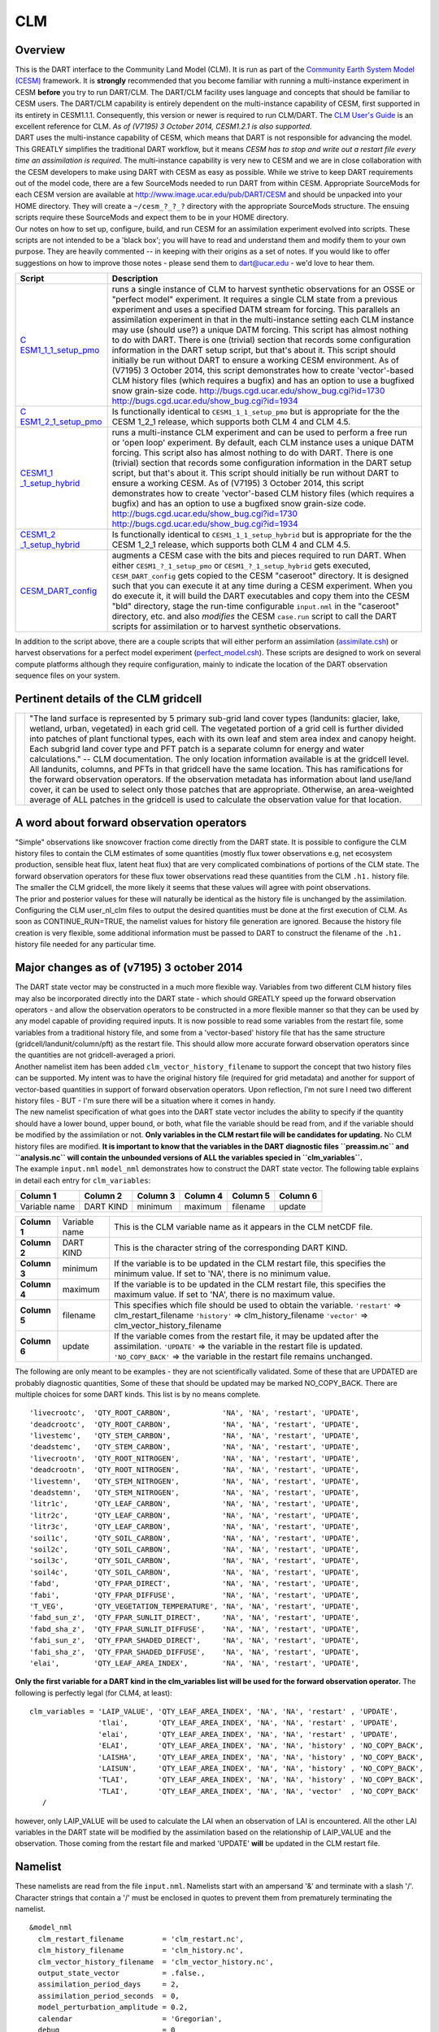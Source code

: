 CLM
===

Overview
--------

| This is the DART interface to the Community Land Model (CLM). It is run as part of the `Community Earth System Model
  (CESM) <http://www.cesm.ucar.edu/models/cesm1.1/>`__ framework. It is **strongly** recommended that you become
  familiar with running a multi-instance experiment in CESM **before** you try to run DART/CLM. The DART/CLM facility
  uses language and concepts that should be familiar to CESM users. The DART/CLM capability is entirely dependent on the
  multi-instance capability of CESM, first supported in its entirety in CESM1.1.1. Consequently, this version or newer
  is required to run CLM/DART. The `CLM User's
  Guide <http://www.cesm.ucar.edu/models/cesm1.1/clm/models/lnd/clm/doc/UsersGuide/clm_ug.pdf>`__ is an excellent
  reference for CLM. *As of (V7195) 3 October 2014, CESM1.2.1 is also supported.*
| DART uses the multi-instance capability of CESM, which means that DART is not responsible for advancing the model.
  This GREATLY simplifies the traditional DART workflow, but it means *CESM has to stop and write out a restart file
  every time an assimilation is required*. The multi-instance capability is very new to CESM and we are in close
  collaboration with the CESM developers to make using DART with CESM as easy as possible. While we strive to keep DART
  requirements out of the model code, there are a few SourceMods needed to run DART from within CESM. Appropriate
  SourceMods for each CESM version are available at http://www.image.ucar.edu/pub/DART/CESM and should be unpacked into
  your HOME directory. They will create a ``~/cesm_?_?_?`` directory with the appropriate SourceMods structure. The
  ensuing scripts require these SourceMods and expect them to be in your HOME directory.
| Our notes on how to set up, configure, build, and run CESM for an assimilation experiment evolved into scripts. These
  scripts are not intended to be a 'black box'; you will have to read and understand them and modify them to your own
  purpose. They are heavily commented -- in keeping with their origins as a set of notes. If you would like to offer
  suggestions on how to improve those notes - please send them to dart@ucar.edu - we'd love to hear them.

+-----------------------------------------------------------+-----------------------------------------------------------+
| Script                                                    | Description                                               |
+===========================================================+===========================================================+
| `C                                                        | runs a single instance of CLM to harvest synthetic        |
| ESM1_1_1_setup_pmo <shell_scripts/CESM1_1_1_setup_pmo>`__ | observations for an OSSE or "perfect model" experiment.   |
|                                                           | It requires a single CLM state from a previous experiment |
|                                                           | and uses a specified DATM stream for forcing. This        |
|                                                           | parallels an assimilation experiment in that in the       |
|                                                           | multi-instance setting each CLM instance may use (should  |
|                                                           | use?) a unique DATM forcing. This script has almost       |
|                                                           | nothing to do with DART. There is one (trivial) section   |
|                                                           | that records some configuration information in the DART   |
|                                                           | setup script, but that's about it. This script should     |
|                                                           | initially be run without DART to ensure a working CESM    |
|                                                           | environment.                                              |
|                                                           | As of (V7195) 3 October 2014, this script demonstrates    |
|                                                           | how to create 'vector'-based CLM history files (which     |
|                                                           | requires a bugfix) and has an option to use a bugfixed    |
|                                                           | snow grain-size code.                                     |
|                                                           | http://bugs.cgd.ucar.edu/show_bug.cgi?id=1730             |
|                                                           | http://bugs.cgd.ucar.edu/show_bug.cgi?id=1934             |
+-----------------------------------------------------------+-----------------------------------------------------------+
| `C                                                        | Is functionally identical to ``CESM1_1_1_setup_pmo`` but  |
| ESM1_2_1_setup_pmo <shell_scripts/CESM1_2_1_setup_pmo>`__ | is appropriate for the the CESM 1_2_1 release, which      |
|                                                           | supports both CLM 4 and CLM 4.5.                          |
+-----------------------------------------------------------+-----------------------------------------------------------+
| `CESM1_1                                                  | runs a multi-instance CLM experiment and can be used to   |
| _1_setup_hybrid <shell_scripts/CESM1_1_1_setup_hybrid>`__ | perform a free run or 'open loop' experiment. By default, |
|                                                           | each CLM instance uses a unique DATM forcing. This script |
|                                                           | also has almost nothing to do with DART. There is one     |
|                                                           | (trivial) section that records some configuration         |
|                                                           | information in the DART setup script, but that's about    |
|                                                           | it. This script should initially be run without DART to   |
|                                                           | ensure a working CESM.                                    |
|                                                           | As of (V7195) 3 October 2014, this script demonstrates    |
|                                                           | how to create 'vector'-based CLM history files (which     |
|                                                           | requires a bugfix) and has an option to use a bugfixed    |
|                                                           | snow grain-size code.                                     |
|                                                           | http://bugs.cgd.ucar.edu/show_bug.cgi?id=1730             |
|                                                           | http://bugs.cgd.ucar.edu/show_bug.cgi?id=1934             |
+-----------------------------------------------------------+-----------------------------------------------------------+
| `CESM1_2                                                  | Is functionally identical to ``CESM1_1_1_setup_hybrid``   |
| _1_setup_hybrid <shell_scripts/CESM1_2_1_setup_hybrid>`__ | but is appropriate for the the CESM 1_2_1 release, which  |
|                                                           | supports both CLM 4 and CLM 4.5.                          |
+-----------------------------------------------------------+-----------------------------------------------------------+
| `CESM_DART_config <shell_scripts/CESM_DART_config>`__     | augments a CESM case with the bits and pieces required to |
|                                                           | run DART. When either ``CESM1_?_1_setup_pmo`` or          |
|                                                           | ``CESM1_?_1_setup_hybrid`` gets executed,                 |
|                                                           | ``CESM_DART_config`` gets copied to the CESM "caseroot"   |
|                                                           | directory. It is designed such that you can execute it at |
|                                                           | any time during a CESM experiment. When you do execute    |
|                                                           | it, it will build the DART executables and copy them into |
|                                                           | the CESM "bld" directory, stage the run-time configurable |
|                                                           | ``input.nml`` in the "caseroot" directory, etc. and also  |
|                                                           | *modifies* the CESM ``case.run`` script to call the DART  |
|                                                           | scripts for assimilation or to harvest synthetic          |
|                                                           | observations.                                             |
+-----------------------------------------------------------+-----------------------------------------------------------+

In addition to the script above, there are a couple scripts that will either perform an assimilation
(`assimilate.csh <shell_scripts/assimilate.csh>`__) or harvest observations for a perfect model experiment
(`perfect_model.csh <shell_scripts/perfect_model.csh>`__). These scripts are designed to work on several compute
platforms although they require configuration, mainly to indicate the location of the DART observation sequence files on
your system.

Pertinent details of the CLM gridcell
-------------------------------------

+-----------------------------------------------------------+-----------------------------------------------------------+
| |CLM gridcell breakdown|                                  | "The land surface is represented by 5 primary sub-grid    |
|                                                           | land cover types (landunits: glacier, lake, wetland,      |
|                                                           | urban, vegetated) in each grid cell. The vegetated        |
|                                                           | portion of a grid cell is further divided into patches of |
|                                                           | plant functional types, each with its own leaf and stem   |
|                                                           | area index and canopy height. Each subgrid land cover     |
|                                                           | type and PFT patch is a separate column for energy and    |
|                                                           | water calculations." -- CLM documentation.                |
|                                                           | The only location information available is at the         |
|                                                           | gridcell level. All landunits, columns, and PFTs in that  |
|                                                           | gridcell have the same location. This has ramifications   |
|                                                           | for the forward observation operators. If the observation |
|                                                           | metadata has information about land use/land cover, it    |
|                                                           | can be used to select only those patches that are         |
|                                                           | appropriate. Otherwise, an area-weighted average of ALL   |
|                                                           | patches in the gridcell is used to calculate the          |
|                                                           | observation value for that location.                      |
+-----------------------------------------------------------+-----------------------------------------------------------+

A word about forward observation operators
------------------------------------------

| "Simple" observations like snowcover fraction come directly from the DART state. It is possible to configure the CLM
  history files to contain the CLM estimates of some quantities (mostly flux tower observations e.g, net ecosystem
  production, sensible heat flux, latent heat flux) that are very complicated combinations of portions of the CLM state.
  The forward observation operators for these flux tower observations read these quantities from the CLM ``.h1.``
  history file. The smaller the CLM gridcell, the more likely it seems that these values will agree with point
  observations.
| The prior and posterior values for these will naturally be identical as the history file is unchanged by the
  assimilation. Configuring the CLM user_nl_clm files to output the desired quantities must be done at the first
  execution of CLM. As soon as CONTINUE_RUN=TRUE, the namelist values for history file generation are ignored. Because
  the history file creation is very flexible, some additional information must be passed to DART to construct the
  filename of the ``.h1.`` history file needed for any particular time.

Major changes as of (v7195) 3 october 2014
------------------------------------------

| The DART state vector may be constructed in a much more flexible way. Variables from two different CLM history files
  may also be incorporated directly into the DART state - which should GREATLY speed up the forward observation
  operators - and allow the observation operators to be constructed in a more flexible manner so that they can be used
  by any model capable of providing required inputs. It is now possible to read some variables from the restart file,
  some variables from a traditional history file, and some from a 'vector-based' history file that has the same
  structure (gridcell/landunit/column/pft) as the restart file. This should allow more accurate forward observation
  operators since the quantities are not gridcell-averaged a priori.
| Another namelist item has been added ``clm_vector_history_filename`` to support the concept that two history files can
  be supported. My intent was to have the original history file (required for grid metadata) and another for support of
  vector-based quantities in support of forward observation operators. Upon reflection, I'm not sure I need two
  different history files - BUT - I'm sure there will be a situation where it comes in handy.
| The new namelist specification of what goes into the DART state vector includes the ability to specify if the quantity
  should have a lower bound, upper bound, or both, what file the variable should be read from, and if the variable
  should be modified by the assimilation or not. **Only variables in the CLM restart file will be candidates for
  updating.** No CLM history files are modified. **It is important to know that the variables in the DART diagnostic
  files ``preassim.nc`` and ``analysis.nc`` will contain the unbounded versions of ALL the variables specied in
  ``clm_variables``.**
| The example ``input.nml`` ``model_nml`` demonstrates how to construct the DART state vector. The following table
  explains in detail each entry for ``clm_variables``:

.. container::

   ============= ========= ======== ======== ======== ========
   Column 1      Column 2  Column 3 Column 4 Column 5 Column 6
   ============= ========= ======== ======== ======== ========
   Variable name DART KIND minimum  maximum  filename update
   ============= ========= ======== ======== ======== ========

   +---------------------------------------+---------------------------------------+---------------------------------------+
   | **Column 1**                          | Variable name                         | This is the CLM variable name as it   |
   |                                       |                                       | appears in the CLM netCDF file.       |
   +---------------------------------------+---------------------------------------+---------------------------------------+
   | **Column 2**                          | DART KIND                             | This is the character string of the   |
   |                                       |                                       | corresponding DART KIND.              |
   +---------------------------------------+---------------------------------------+---------------------------------------+
   | **Column 3**                          | minimum                               | If the variable is to be updated in   |
   |                                       |                                       | the CLM restart file, this specifies  |
   |                                       |                                       | the minimum value. If set to 'NA',    |
   |                                       |                                       | there is no minimum value.            |
   +---------------------------------------+---------------------------------------+---------------------------------------+
   | **Column 4**                          | maximum                               | If the variable is to be updated in   |
   |                                       |                                       | the CLM restart file, this specifies  |
   |                                       |                                       | the maximum value. If set to 'NA',    |
   |                                       |                                       | there is no maximum value.            |
   +---------------------------------------+---------------------------------------+---------------------------------------+
   | **Column 5**                          | filename                              | This specifies which file should be   |
   |                                       |                                       | used to obtain the variable.          |
   |                                       |                                       | ``'restart'`` => clm_restart_filename |
   |                                       |                                       | ``'history'`` => clm_history_filename |
   |                                       |                                       | ``'vector'`` =>                       |
   |                                       |                                       | clm_vector_history_filename           |
   +---------------------------------------+---------------------------------------+---------------------------------------+
   | **Column 6**                          | update                                | If the variable comes from the        |
   |                                       |                                       | restart file, it may be updated after |
   |                                       |                                       | the assimilation.                     |
   |                                       |                                       | ``'UPDATE'`` => the variable in the   |
   |                                       |                                       | restart file is updated.              |
   |                                       |                                       | ``'NO_COPY_BACK'`` => the variable in |
   |                                       |                                       | the restart file remains unchanged.   |
   +---------------------------------------+---------------------------------------+---------------------------------------+

The following are only meant to be examples - they are not scientifically validated. Some of these that are UPDATED are
probably diagnostic quantities, Some of these that should be updated may be marked NO_COPY_BACK. There are multiple
choices for some DART kinds. This list is by no means complete.

::

          'livecrootc',  'QTY_ROOT_CARBON',            'NA', 'NA', 'restart', 'UPDATE',
          'deadcrootc',  'QTY_ROOT_CARBON',            'NA', 'NA', 'restart', 'UPDATE',
          'livestemc',   'QTY_STEM_CARBON',            'NA', 'NA', 'restart', 'UPDATE',
          'deadstemc',   'QTY_STEM_CARBON',            'NA', 'NA', 'restart', 'UPDATE',
          'livecrootn',  'QTY_ROOT_NITROGEN',          'NA', 'NA', 'restart', 'UPDATE',
          'deadcrootn',  'QTY_ROOT_NITROGEN',          'NA', 'NA', 'restart', 'UPDATE',
          'livestemn',   'QTY_STEM_NITROGEN',          'NA', 'NA', 'restart', 'UPDATE',
          'deadstemn',   'QTY_STEM_NITROGEN',          'NA', 'NA', 'restart', 'UPDATE',
          'litr1c',      'QTY_LEAF_CARBON',            'NA', 'NA', 'restart', 'UPDATE',
          'litr2c',      'QTY_LEAF_CARBON',            'NA', 'NA', 'restart', 'UPDATE',
          'litr3c',      'QTY_LEAF_CARBON',            'NA', 'NA', 'restart', 'UPDATE',
          'soil1c',      'QTY_SOIL_CARBON',            'NA', 'NA', 'restart', 'UPDATE',
          'soil2c',      'QTY_SOIL_CARBON',            'NA', 'NA', 'restart', 'UPDATE',
          'soil3c',      'QTY_SOIL_CARBON',            'NA', 'NA', 'restart', 'UPDATE',
          'soil4c',      'QTY_SOIL_CARBON',            'NA', 'NA', 'restart', 'UPDATE',
          'fabd',        'QTY_FPAR_DIRECT',            'NA', 'NA', 'restart', 'UPDATE',
          'fabi',        'QTY_FPAR_DIFFUSE',           'NA', 'NA', 'restart', 'UPDATE',
          'T_VEG',       'QTY_VEGETATION_TEMPERATURE', 'NA', 'NA', 'restart', 'UPDATE',
          'fabd_sun_z',  'QTY_FPAR_SUNLIT_DIRECT',     'NA', 'NA', 'restart', 'UPDATE',
          'fabd_sha_z',  'QTY_FPAR_SUNLIT_DIFFUSE',    'NA', 'NA', 'restart', 'UPDATE',
          'fabi_sun_z',  'QTY_FPAR_SHADED_DIRECT',     'NA', 'NA', 'restart', 'UPDATE',
          'fabi_sha_z',  'QTY_FPAR_SHADED_DIFFUSE',    'NA', 'NA', 'restart', 'UPDATE',
          'elai',        'QTY_LEAF_AREA_INDEX',        'NA', 'NA', 'restart', 'UPDATE',

**Only the first variable for a DART kind in the clm_variables list will be used for the forward observation operator.**
The following is perfectly legal (for CLM4, at least):

::

   clm_variables = 'LAIP_VALUE', 'QTY_LEAF_AREA_INDEX', 'NA', 'NA', 'restart' , 'UPDATE',
                   'tlai',       'QTY_LEAF_AREA_INDEX', 'NA', 'NA', 'restart' , 'UPDATE',
                   'elai',       'QTY_LEAF_AREA_INDEX', 'NA', 'NA', 'restart' , 'UPDATE',
                   'ELAI',       'QTY_LEAF_AREA_INDEX', 'NA', 'NA', 'history' , 'NO_COPY_BACK',
                   'LAISHA',     'QTY_LEAF_AREA_INDEX', 'NA', 'NA', 'history' , 'NO_COPY_BACK',
                   'LAISUN',     'QTY_LEAF_AREA_INDEX', 'NA', 'NA', 'history' , 'NO_COPY_BACK',
                   'TLAI',       'QTY_LEAF_AREA_INDEX', 'NA', 'NA', 'history' , 'NO_COPY_BACK',
                   'TLAI',       'QTY_LEAF_AREA_INDEX', 'NA', 'NA', 'vector'  , 'NO_COPY_BACK'
      /

however, only LAIP_VALUE will be used to calculate the LAI when an observation of LAI is encountered. All the other LAI
variables in the DART state will be modified by the assimilation based on the relationship of LAIP_VALUE and the
observation. Those coming from the restart file and marked 'UPDATE' **will** be updated in the CLM restart file.

Namelist
--------

These namelists are read from the file ``input.nml``. Namelists start with an ampersand '&' and terminate with a slash
'/'. Character strings that contain a '/' must be enclosed in quotes to prevent them from prematurely terminating the
namelist.

::

   &model_nml 
     clm_restart_filename         = 'clm_restart.nc',
     clm_history_filename         = 'clm_history.nc',
     clm_vector_history_filename  = 'clm_vector_history.nc',
     output_state_vector          = .false.,
     assimilation_period_days     = 2,
     assimilation_period_seconds  = 0,
     model_perturbation_amplitude = 0.2,
     calendar                     = 'Gregorian',
     debug                        = 0
     clm_variables  = 'frac_sno',    'QTY_SNOWCOVER_FRAC',         'NA' , 'NA', 'restart' , 'NO_COPY_BACK',
                      'H2OSNO',      'QTY_SNOW_WATER',             '0.0', 'NA', 'restart' , 'UPDATE',
                      'H2OSOI_LIQ',  'QTY_SOIL_MOISTURE',          '0.0', 'NA', 'restart' , 'UPDATE',
                      'H2OSOI_ICE',  'QTY_ICE',                    '0.0', 'NA', 'restart' , 'UPDATE',
                      'T_SOISNO',    'QTY_SOIL_TEMPERATURE',       'NA' , 'NA', 'restart' , 'UPDATE',
                      'SNOWDP',      'QTY_SNOW_THICKNESS',         'NA' , 'NA', 'restart' , 'UPDATE',
                      'LAIP_VALUE',  'QTY_LEAF_AREA_INDEX',        'NA' , 'NA', 'restart' , 'NO_COPY_BACK',
                      'cpool',       'QTY_CARBON',                 '0.0', 'NA', 'restart' , 'UPDATE',
                      'frootc',      'QTY_ROOT_CARBON',            '0.0', 'NA', 'restart' , 'UPDATE',
                      'leafc',       'QTY_LEAF_CARBON',            '0.0', 'NA', 'restart' , 'UPDATE',
                      'leafn',       'QTY_LEAF_NITROGEN',          '0.0', 'NA', 'restart' , 'UPDATE',
                      'NEP',         'QTY_NET_CARBON_PRODUCTION',  'NA' , 'NA', 'history' , 'NO_COPY_BACK',
                      'TV',          'QTY_VEGETATION_TEMPERATURE', 'NA' , 'NA', 'vector'  , 'NO_COPY_BACK',
                      'RH2M_R',      'QTY_SPECIFIC_HUMIDITY',      'NA' , 'NA', 'vector'  , 'NO_COPY_BACK',
                      'PBOT',        'QTY_SURFACE_PRESSURE',       'NA' , 'NA', 'vector'  , 'NO_COPY_BACK',
                      'TBOT',        'QTY_TEMPERATURE',            'NA' , 'NA', 'vector'  , 'NO_COPY_BACK'
      /

.. container::

   +---------------------------------------+---------------------------------------+---------------------------------------+
   | Item                                  | Type                                  | Description                           |
   +=======================================+=======================================+=======================================+
   | clm_restart_filename                  | character(len=256)                    | this is the filename of the CLM       |
   |                                       |                                       | restart file. The DART scripts        |
   |                                       |                                       | resolve linking the specific CLM      |
   |                                       |                                       | restart file to this generic name.    |
   |                                       |                                       | This file provides the elements used  |
   |                                       |                                       | to make up the DART state vector. The |
   |                                       |                                       | variables are in their original       |
   |                                       |                                       | landunit, column, and PFT-based       |
   |                                       |                                       | representations.                      |
   +---------------------------------------+---------------------------------------+---------------------------------------+
   | clm_history_filename                  | character(len=256)                    | this is the filename of the CLM       |
   |                                       |                                       | ``.h0.`` history file. The DART       |
   |                                       |                                       | scripts resolve linking the specific  |
   |                                       |                                       | CLM history file to this generic      |
   |                                       |                                       | name. Some of the metadata needed for |
   |                                       |                                       | the DART/CLM interfaces is contained  |
   |                                       |                                       | only in this history file, so it is   |
   |                                       |                                       | needed for all DART routines.         |
   +---------------------------------------+---------------------------------------+---------------------------------------+
   | clm_vector_history_filename           | character(len=256)                    | this is the filename of a second CLM  |
   |                                       |                                       | history file. The DART scripts        |
   |                                       |                                       | resolve linking the specific CLM      |
   |                                       |                                       | history file to this generic name.    |
   |                                       |                                       | The default setup scripts actually    |
   |                                       |                                       | create 3 separate CLM history files,  |
   |                                       |                                       | the ``.h2.`` ones are linked to this  |
   |                                       |                                       | filename. It is possible to create    |
   |                                       |                                       | this history file at the same         |
   |                                       |                                       | resolution as the restart file, which |
   |                                       |                                       | should make for better forward        |
   |                                       |                                       | operators. It is only needed if some  |
   |                                       |                                       | of the variables specified in         |
   |                                       |                                       | ``clm_variables`` come from this      |
   |                                       |                                       | file.                                 |
   +---------------------------------------+---------------------------------------+---------------------------------------+
   | output_state_vector                   | logical                               | If .true. write state vector as a 1D  |
   |                                       |                                       | array to the DART diagnostic output   |
   |                                       |                                       | files. If .false. break state vector  |
   |                                       |                                       | up into variables before writing to   |
   |                                       |                                       | the output files.                     |
   +---------------------------------------+---------------------------------------+---------------------------------------+
   | assimilation_period_days,             | integer                               | Combined, these specify the width of  |
   | assimilation_period_seconds           |                                       | the assimilation window. The current  |
   |                                       |                                       | model time is used as the center time |
   |                                       |                                       | of the assimilation window. All       |
   |                                       |                                       | observations in the assimilation      |
   |                                       |                                       | window are assimilated. BEWARE: if    |
   |                                       |                                       | you put observations that occur       |
   |                                       |                                       | before the beginning of the           |
   |                                       |                                       | assimilation_period, DART will error  |
   |                                       |                                       | out because it cannot move the model  |
   |                                       |                                       | 'back in time' to process these       |
   |                                       |                                       | observations.                         |
   +---------------------------------------+---------------------------------------+---------------------------------------+
   | model_perturbation_amplitude          | real(r8)                              | Required by the DART interfaces, but  |
   |                                       |                                       | not used by CLM.                      |
   +---------------------------------------+---------------------------------------+---------------------------------------+
   | calendar                              | character(len=32)                     | string specifying the calendar to use |
   |                                       |                                       | with DART. The CLM dates will be      |
   |                                       |                                       | interpreted with this same calendar.  |
   |                                       |                                       | For assimilations with real           |
   |                                       |                                       | observations, this should be          |
   |                                       |                                       | 'Gregorian'.                          |
   +---------------------------------------+---------------------------------------+---------------------------------------+
   | debug                                 | integer                               | Set to 0 (zero) for minimal output.   |
   |                                       |                                       | Successively higher values generate   |
   |                                       |                                       | successively more output. Not all     |
   |                                       |                                       | values are important, however. It     |
   |                                       |                                       | seems I've only used values           |
   |                                       |                                       | [3,6,7,8]. Go figure.                 |
   +---------------------------------------+---------------------------------------+---------------------------------------+
   | *clm_state_variables*                 | character(:,6)                        | Strings that identify the CLM         |
   | clm_variables                         |                                       | variables, their DART kind, the min & |
   |                                       |                                       | max values, what file to read from,   |
   |                                       |                                       | and whether or not the file should be |
   |                                       |                                       | updated after the assimilation. *Only |
   |                                       |                                       | CLM variable names in the CLM restart |
   |                                       |                                       | file are valid.* The DART kind must   |
   |                                       |                                       | be one found in the                   |
   |                                       |                                       | ``DART/assimilation_code/mo           |
   |                                       |                                       | dules/observations/obs_kind_mod.f90`` |
   |                                       |                                       | AFTER it gets built by                |
   |                                       |                                       | ``preprocess``. Most of the land      |
   |                                       |                                       | observation kinds are specified by    |
   |                                       |                                       | ``DART/observations/for               |
   |                                       |                                       | ward_operators/obs_def_land_mod.f90`` |
   |                                       |                                       | and                                   |
   |                                       |                                       | ``DART/observations/forwa             |
   |                                       |                                       | rd_operators/obs_def_tower_mod.f90``, |
   |                                       |                                       | so they should be specified in the    |
   |                                       |                                       | preprocess_nml:input_files variable.  |
   +---------------------------------------+---------------------------------------+---------------------------------------+

| 

::

   &obs_def_tower_nml
      casename    = '../clm_dart',
      hist_nhtfrq = -24,
      debug       = .false.
      /

.. container::

   +-------------+--------------------+---------------------------------------------------------------------------------+
   | Item        | Type               | Description                                                                     |
   +=============+====================+=================================================================================+
   | casename    | character(len=256) | this is the name of the CESM case. It is used by the forward observation        |
   |             |                    | operators to help construct the filename of the CLM ``.h1.`` history files for  |
   |             |                    | the flux tower observations. When the ``input.nml`` gets staged in the CASEROOT |
   |             |                    | directory by ``CESM_DART_config``, the appropriate value should automatically   |
   |             |                    | be inserted.                                                                    |
   +-------------+--------------------+---------------------------------------------------------------------------------+
   | hist_nhtfrq | integer            | this is the same value as in the CLM documentation. A negative value indicates  |
   |             |                    | the number of hours contained in the ``.h1.`` file. This value is needed to     |
   |             |                    | constuct the right ``.h1.`` filename. When the ``input.nml`` gets staged in the |
   |             |                    | CASEROOT directory by ``CESM_DART_config``, the appropriate value should        |
   |             |                    | automatically be inserted. Due to the large number of ways of specifying the    |
   |             |                    | CLM history file information, the correct value here is very dependent on how   |
   |             |                    | the case was configured. You would be wise to check it.                         |
   +-------------+--------------------+---------------------------------------------------------------------------------+
   | debug       | logical            | Set to .false. for minimal output.                                              |
   +-------------+--------------------+---------------------------------------------------------------------------------+

Other modules used (directly)
-----------------------------

::

   types_mod
   time_manager_mod
   threed_sphere/location_mod
   utilities_mod
   obs_kind_mod
   obs_def_land_mod
   obs_def_tower_mod
   random_seq_mod

Public interfaces - required
----------------------------

======================= ======================
*use model_mod, only :* get_model_size
\                       adv_1step
\                       get_state_meta_data
\                       model_interpolate
\                       get_model_time_step
\                       static_init_model
\                       end_model
\                       init_time
\                       init_conditions
\                       nc_write_model_atts
\                       nc_write_model_vars
\                       pert_model_state
\                       get_close_maxdist_init
\                       get_close_obs_init
\                       get_close_obs
\                       ens_mean_for_model
======================= ======================

A note about documentation style. Optional arguments are enclosed in brackets *[like this]*.

| 

.. container:: routine

   *model_size = get_model_size( )*
   ::

      integer :: get_model_size

.. container:: indent1

   Returns the length of the model state vector.

   ============== =====================================
   ``model_size`` The length of the model state vector.
   ============== =====================================

| 

.. container:: routine

   *call adv_1step(x, time)*
   ::

      real(r8), dimension(:), intent(inout) :: x
      type(time_type),        intent(in)    :: time

.. container:: indent1

   Advances the model for a single time step. The time associated with the initial model state is also input although it
   is not used for the computation.

   ======== ==========================================
   ``x``    State vector of length model_size.
   ``time`` Specifies time of the initial model state.
   ======== ==========================================

| 

.. container:: routine

   *call get_state_meta_data (index_in, location, [, var_type] )*
   ::

      integer,             intent(in)  :: index_in
      type(location_type), intent(out) :: location
      integer, optional,   intent(out) ::  var_type 

.. container:: indent1

   Returns metadata about a given element, indexed by index_in, in the model state vector. The location defines where
   the state variable is located.

   ============ ===================================================================
   ``index_in`` Index of state vector element about which information is requested.
   ``location`` The location of state variable element.
   *var_type*   The generic DART kind of the state variable element.
   ============ ===================================================================

| 

.. container:: routine

   *call model_interpolate(x, location, itype, obs_val, istatus)*
   ::

      real(r8), dimension(:), intent(in)  :: x
      type(location_type),    intent(in)  :: location
      integer,                intent(in)  :: itype
      real(r8),               intent(out) :: obs_val
      integer,                intent(out) :: istatus

.. container:: indent1

   Given model state, returns the value interpolated to a given location.

   +--------------+------------------------------------------------------------------------------------------------------+
   | ``x``        | A model state vector.                                                                                |
   +--------------+------------------------------------------------------------------------------------------------------+
   | ``location`` | Location to which to interpolate.                                                                    |
   +--------------+------------------------------------------------------------------------------------------------------+
   | ``itype``    | Not used.                                                                                            |
   +--------------+------------------------------------------------------------------------------------------------------+
   | ``obs_val``  | The interpolated value from the model.                                                               |
   +--------------+------------------------------------------------------------------------------------------------------+
   | ``istatus``  | If the interpolation was successful ``istatus = 0``. If ``istatus /= 0`` the interpolation failed.   |
   |              | Values less than zero are reserved for DART.                                                         |
   +--------------+------------------------------------------------------------------------------------------------------+

| 

.. container:: routine

   *var = get_model_time_step()*
   ::

      type(time_type) :: get_model_time_step

.. container:: indent1

   Returns the time step (forecast length) of the model;

   ======= ============================
   ``var`` Smallest time step of model.
   ======= ============================

| 

.. container:: routine

   *call static_init_model()*

.. container:: indent1

   Used for runtime initialization of model; reads namelist, initializes model parameters, etc. This is the first call
   made to the model by any DART-compliant assimilation routine.

| 

.. container:: routine

   *call end_model()*

.. container:: indent1

   A stub.

| 

.. container:: routine

   *call init_time(time)*
   ::

      type(time_type), intent(out) :: time

.. container:: indent1

   Returns the time at which the model will start if no input initial conditions are to be used. This is used to spin-up
   the model from rest.

   ======== ===================
   ``time`` Initial model time.
   ======== ===================

| 

.. container:: routine

   *call init_conditions(x)*
   ::

      real(r8), dimension(:), intent(out) :: x

.. container:: indent1

   Returns default initial conditions for the model; generally used for spinning up initial model states.

   ===== ====================================
   ``x`` Initial conditions for state vector.
   ===== ====================================

| 

.. container:: routine

   *ierr = nc_write_model_atts(ncFileID)*
   ::

      integer             :: nc_write_model_atts
      integer, intent(in) :: ncFileID

.. container:: indent1

   Function to write model specific attributes to a netCDF file. At present, DART is using the NetCDF format to output
   diagnostic information. This is not a requirement, and models could choose to provide output in other formats. This
   function writes the metadata associated with the model to a NetCDF file opened to a file identified by ncFileID.

   ============ =========================================================
   ``ncFileID`` Integer file descriptor to previously-opened netCDF file.
   ``ierr``     Returns a 0 for successful completion.
   ============ =========================================================

| 

.. container:: routine

   *ierr = nc_write_model_vars(ncFileID, statevec, copyindex, timeindex)*
   ::

      integer                            :: nc_write_model_vars
      integer,                intent(in) :: ncFileID
      real(r8), dimension(:), intent(in) :: statevec
      integer,                intent(in) :: copyindex
      integer,                intent(in) :: timeindex

.. container:: indent1

   Writes a copy of the state variables to a netCDF file. Multiple copies of the state for a given time are supported,
   allowing, for instance, a single file to include multiple ensemble estimates of the state.

   ============= =================================================
   ``ncFileID``  file descriptor to previously-opened netCDF file.
   ``statevec``  A model state vector.
   ``copyindex`` Integer index of copy to be written.
   ``timeindex`` The timestep counter for the given state.
   ``ierr``      Returns 0 for normal completion.
   ============= =================================================

| 

.. container:: routine

   *call pert_model_state(state, pert_state, interf_provided)*
   ::

      real(r8), dimension(:), intent(in)  :: state
      real(r8), dimension(:), intent(out) :: pert_state
      logical,                intent(out) :: interf_provided

.. container:: indent1

   Given a model state, produces a perturbed model state.

   =================== =============================================
   ``state``           State vector to be perturbed.
   ``pert_state``      Perturbed state vector: NOT returned.
   ``interf_provided`` Returned false; interface is not implemented.
   =================== =============================================

| 

.. container:: routine

   *call get_close_maxdist_init(gc, maxdist)*
   ::

      type(get_close_type), intent(inout) :: gc
      real(r8),             intent(in)    :: maxdist

.. container:: indent1

   In distance computations any two locations closer than the given ``maxdist`` will be considered close by the
   ``get_close_obs()`` routine. Pass-through to the 3D Sphere locations module. See
   `get_close_maxdist_init() <../../assimilation_code/location/threed_sphere/location_mod.html#get_close_maxdist_init>`__
   for the documentation of this subroutine.

| 

.. container:: routine

   *call get_close_obs_init(gc, num, obs)*
   ::

      type(get_close_type), intent(inout) :: gc
      integer,              intent(in)    :: num
      type(location_type),  intent(in)    :: obs(num)

.. container:: indent1

   Pass-through to the 3D Sphere locations module. See
   `get_close_obs_init() <../../assimilation_code/location/threed_sphere/location_mod.html#get_close_obs_init>`__ for
   the documentation of this subroutine.

| 

.. container:: routine

   *call get_close_obs(gc, base_obs_loc, base_obs_kind, obs, obs_kind, num_close, close_ind [, dist])*
   ::

      type(get_close_type), intent(in)  :: gc
      type(location_type),  intent(in)  :: base_obs_loc
      integer,              intent(in)  :: base_obs_kind
      type(location_type),  intent(in)  :: obs(:)
      integer,              intent(in)  :: obs_kind(:)
      integer,              intent(out) :: num_close
      integer,              intent(out) :: close_ind(:)
      real(r8), optional,   intent(out) :: dist(:)

.. container:: indent1

   Pass-through to the 3D Sphere locations module. See
   `get_close_obs() <../../assimilation_code/location/threed_sphere/location_mod.html#get_close_obs>`__ for the
   documentation of this subroutine.

| 

.. container:: routine

   *call ens_mean_for_model(ens_mean)*
   ::

      real(r8), dimension(:), intent(in) :: ens_mean

.. container:: indent1

   A NULL INTERFACE in this model.

   ============ ==========================================
   ``ens_mean`` State vector containing the ensemble mean.
   ============ ==========================================

Public interfaces - optional
----------------------------

======================= ========================
*use model_mod, only :* get_gridsize
\                       clm_to_dart_state_vector
\                       sv_to_restart_file
\                       get_clm_restart_filename
\                       get_state_time
\                       get_grid_vertval
\                       compute_gridcell_value
\                       gridcell_components
\                       DART_get_var
\                       get_model_time
======================= ========================

| 

.. container:: routine

   *call get_gridsize(num_lon, num_lat, num_lev)*
   ::

      integer, intent(out) :: num_lon, num_lat, num_lev

.. container:: indent1

   Returns the number of longitudes, latitudes, and total number of levels in the CLM state.

   =========== ====================================================================================================
   ``num_lon`` The number of longitude grid cells in the CLM state. This comes from the CLM history file.
   ``num_lat`` The number of latitude grid cells in the CLM state. This comes from the CLM history file.
   ``num_lev`` The number of levels grid cells in the CLM state. This comes from 'nlevtot' in the CLM restart file.
   =========== ====================================================================================================

| 

.. container:: routine

   *call clm_to_dart_state_vector(state_vector, restart_time)*
   ::

      real(r8),         intent(inout) :: state_vector(:)
      type(time_type),  intent(out)   :: restart_time

.. container:: indent1

   | Reads the current time and state variables from CLM netCDF file(s) and packs them into a DART state vector. This
     MUST happen in the same fashion as the metadata arrays are built. The variables are specified by
     ``model_nml:clm_variables``. Each variable specifies its own file of origin. If there are multiple times in the
     file of origin, only the time that matches the restart file are used.

   ================ ================================
   ``state_vector`` The DART state vector.
   ``restart_time`` The valid time of the CLM state.
   ================ ================================

| 

.. container:: routine

   *call sv_to_restart_file(state_vector, filename, dart_time)*
   ::

      real(r8),         intent(in) :: state_vector(:)
      character(len=*), intent(in) :: filename
      type(time_type),  intent(in) :: dart_time

.. container:: indent1

   This routine updates the CLM restart file with the posterior state from the assimilation. Some CLM variables that are
   useful to include in the DART state (frac_sno, for example) are diagnostic quantities and are not used for subsequent
   model advances. The known diagnostic variables are NOT updated. If the values created by the assimilation are outside
   physical bounds, or if the original CLM value was 'missing', the ``vector_to_prog_var()`` subroutine ensures that the
   values in the original CLM restart file are **not updated**.

   +------------------+--------------------------------------------------------------------------------------------------+
   | ``state_vector`` | The DART state vector containing the state modified by the assimilation.                         |
   +------------------+--------------------------------------------------------------------------------------------------+
   | ``filename``     | The name of the CLM restart file. **The contents of some of the variables will be overwritten    |
   |                  | with new values.**                                                                               |
   +------------------+--------------------------------------------------------------------------------------------------+
   | ``dart_time``    | The valid time of the DART state. This has to match the time in the CLM restart file.            |
   +------------------+--------------------------------------------------------------------------------------------------+

| 

.. container:: routine

   *call get_clm_restart_filename( filename )*
   ::

      character(len=*), intent(out) :: filename

.. container:: indent1

   provides access to the name of the CLM restart file to routines outside the scope of this module.

   ============ =================================
   ``filename`` The name of the CLM restart file.
   ============ =================================

| 

.. container:: routine

   *time = get_state_time(file_handle)*
   ::

      integer,          intent(in) :: file_handle 
      character(len=*), intent(in) :: file_handle 
      type(time_type)              :: get_state_time

.. container:: indent1

   This routine has two interfaces - one for an integer input, one for a filename. They both return the valid time of
   the model state contained in the file. The file referenced is the CLM restart file in netCDF format.

   +-----------------+---------------------------------------------------------------------------------------------------+
   | ``file_handle`` | If specified as an integer, it must be the netCDF file identifier from nf90_open(). If specified  |
   |                 | as a filename, the name of the netCDF file.                                                       |
   +-----------------+---------------------------------------------------------------------------------------------------+
   | ``time``        | A DART time-type that contains the valid time of the model state in the CLM restart file.         |
   +-----------------+---------------------------------------------------------------------------------------------------+

| 

.. container:: routine

   *call get_grid_vertval(x, location, varstring, interp_val, istatus)*
   ::

      real(r8),            intent(in)  :: x(:)
      type(location_type), intent(in)  :: location
      character(len=*),    intent(in)  :: varstring
      real(r8),            intent(out) :: interp_val
      integer,             intent(out) :: istatus

.. container:: indent1

   Calculate the value of quantity at depth. The gridcell value at the levels above and below the depth of interest are
   calculated and then the value for the desired depth is linearly interpolated. Each gridcell value is an area-weighted
   value of an unknown number of column- or pft-based quantities. This is one of the workhorse routines for
   ``model_interpolate()``.

   +----------------+----------------------------------------------------------------------------------------------------+
   | ``x``          | The DART state vector.                                                                             |
   +----------------+----------------------------------------------------------------------------------------------------+
   | ``location``   | The location of the desired quantity.                                                              |
   +----------------+----------------------------------------------------------------------------------------------------+
   | ``varstring``  | The CLM variable of interest - this must be part of the DART state. e.g, T_SOISNO, H2OSOI_LIQ,     |
   |                | H2OSOI_ICE ...                                                                                     |
   +----------------+----------------------------------------------------------------------------------------------------+
   | ``interp_val`` | The quantity at the location of interest.                                                          |
   +----------------+----------------------------------------------------------------------------------------------------+
   | ``istatus``    | error code. 0 (zero) indicates a successful interpolation.                                         |
   +----------------+----------------------------------------------------------------------------------------------------+

| 

.. container:: routine

   *call compute_gridcell_value(x, location, varstring, interp_val, istatus)*
   ::

      real(r8),            intent(in)  :: x(:)
      type(location_type), intent(in)  :: location
      character(len=*),    intent(in)  :: varstring
      real(r8),            intent(out) :: interp_val
      integer,             intent(out) :: istatus

.. container:: indent1

   Calculate the value of a CLM variable in the DART state vector given a location. Since the CLM location information
   is only available at the gridcell level, all the columns in a gridcell are area-weighted to derive the value for the
   location. This is one of the workhorse routines for ``model_interpolate()``, and only select CLM variables are
   currently supported. Only CLM variables that have no vertical levels may use this routine.

   ============== =================================================================================================
   ``x``          The DART state vector.
   ``location``   The location of the desired quantity.
   ``varstring``  The CLM variable of interest - this must be part of the DART state. e.g, frac_sno, leafc, ZWT ...
   ``interp_val`` The quantity at the location of interest.
   ``istatus``    error code. 0 (zero) indicates a successful interpolation.
   ============== =================================================================================================

| 

.. container:: routine

   *call gridcell_components(varstring)*
   ::

      character(len=*), intent(in) :: varstring

.. container:: indent1

   This is a utility routine that helps identify how many land units,columns, or PFTs are in each gridcell for a
   particular variable. Helps answer exploratory questions about which gridcells are appropriate to test code. The CLM
   variable is read from the CLM restart file.

   ============= ==================================
   ``varstring`` The CLM variable name of interest.
   ============= ==================================

| 

.. container:: routine

   *call DART_get_var(ncid, varname, datmat)*
   ::

      integer,                  intent(in)  :: ncid
      character(len=*),         intent(in)  :: varname
      real(r8), dimension(:),   intent(out) :: datmat
      real(r8), dimension(:,:), intent(out) :: datmat

.. container:: indent1

   Reads a 1D or 2D variable of 'any' type from a netCDF file and processes and applies the offset/scale/FillValue
   attributes correctly.

   +-------------+-------------------------------------------------------------------------------------------------------+
   | ``ncid``    | The netCDF file identifier to an open file. ncid is the output from a nf90_open() call.               |
   +-------------+-------------------------------------------------------------------------------------------------------+
   | ``varname`` | The name of the netCDF variable of interest. The variables can be integers, floats, or doubles.       |
   +-------------+-------------------------------------------------------------------------------------------------------+
   | ``datmat``  | The shape of datmat must match the shape of the netCDF variable. Only 1D or 2D variables are          |
   |             | currently supported.                                                                                  |
   +-------------+-------------------------------------------------------------------------------------------------------+

| 

.. container:: routine

   *model_time = get_model_time( )*
   ::

      integer :: get_model_time

.. container:: indent1

   Returns the valid time of the model state vector.

   ============== =========================================
   ``model_time`` The valid time of the model state vector.
   ============== =========================================

| 

Files
-----

====================== ===========================================================================
filename               purpose
====================== ===========================================================================
input.nml              to read the model_mod namelist
clm_restart.nc         both read and modified by the CLM model_mod
clm_history.nc         read by the CLM model_mod for metadata purposes.
\*.h1.\* history files may be read by the obs_def_tower_mod for observation operator purposes.
dart_log.out           the run-time diagnostic output
dart_log.nml           the record of all the namelists actually USED - contains the default values
====================== ===========================================================================

References
----------

`CLM User's Guide <http://www.cesm.ucar.edu/models/cesm1.1/clm/models/lnd/clm/doc/UsersGuide/clm_ug.pdf>`__ is an
excellent reference for CLM.

Private components
------------------

N/A

.. |CLM gridcell breakdown| image:: ../../guide/images/clm_landcover.jpg
   :height: 250px
   :target: http://www.cesm.ucar.edu/models/clm/surface.heterogeneity.html
